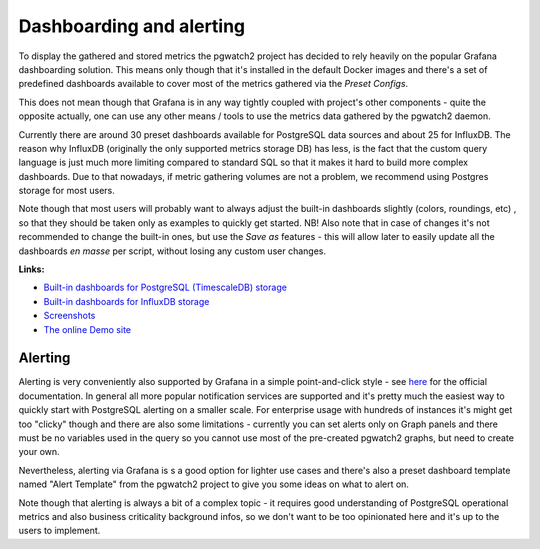Dashboarding and alerting
=========================

To display the gathered and stored metrics the pgwatch2 project has decided to rely heavily on the popular Grafana dashboarding
solution. This means only though that it's installed in the default Docker images and there's a set of predefined dashboards
available to cover most of the metrics gathered via the *Preset Configs*.

This does not mean though that Grafana is in any way tightly coupled with project's other components - quite the opposite
actually, one can use any other means / tools to use the metrics data gathered by the pgwatch2 daemon.

Currently there are around 30 preset dashboards available for PostgreSQL data sources and about 25 for InfluxDB. The reason
why InfluxDB (originally the only supported metrics storage DB) has less, is the fact that the custom query language is
just much more limiting compared to standard SQL so that it makes it hard to build more complex dashboards. Due to that
nowadays, if metric gathering volumes are not a problem, we recommend using Postgres storage for most users.

Note though that most users will probably want to always adjust the built-in dashboards slightly (colors, roundings, etc)
, so that they should be taken only as examples to quickly get started. NB! Also note that in case of changes it's not
recommended to change the built-in ones, but use the *Save as* features - this will allow later to easily update all the
dashboards *en masse* per script, without losing any custom user changes.

**Links:**

* `Built-in dashboards for PostgreSQL (TimescaleDB) storage <https://github.com/cybertec-postgresql/pgwatch2/tree/master/grafana_dashboards/postgres/>`_

* `Built-in dashboards for InfluxDB storage <https://github.com/cybertec-postgresql/pgwatch2/tree/master/grafana_dashboards/influxdb/>`_

* `Screenshots <https://github.com/cybertec-postgresql/pgwatch2/tree/master/screenshots>`_

* `The online Demo site <https://demo.pgwatch.com/>`_

Alerting
--------

Alerting is very conveniently also supported by Grafana in a simple point-and-click style - see `here <https://grafana.com/docs/grafana/latest/alerting/alerts-overview/>`_
for the official documentation. In general all more popular notification services are supported and it's pretty much the easiest way
to quickly start with PostgreSQL alerting on a smaller scale. For enterprise usage with hundreds of instances it's might get
too "clicky" though and there are also some limitations - currently you can set alerts only on Graph panels and there must
be no variables used in the query so you cannot use most of the pre-created pgwatch2 graphs, but need to create your own.

Nevertheless, alerting via Grafana is s a good option for lighter use cases and there's also a preset dashboard template
named "Alert Template" from the pgwatch2 project to give you some ideas on what to alert on.

Note though that alerting is always a bit of a complex topic - it requires good understanding of PostgreSQL operational
metrics and also business criticality background infos, so we don't want to be too opinionated here and it's up to the users
to implement.
